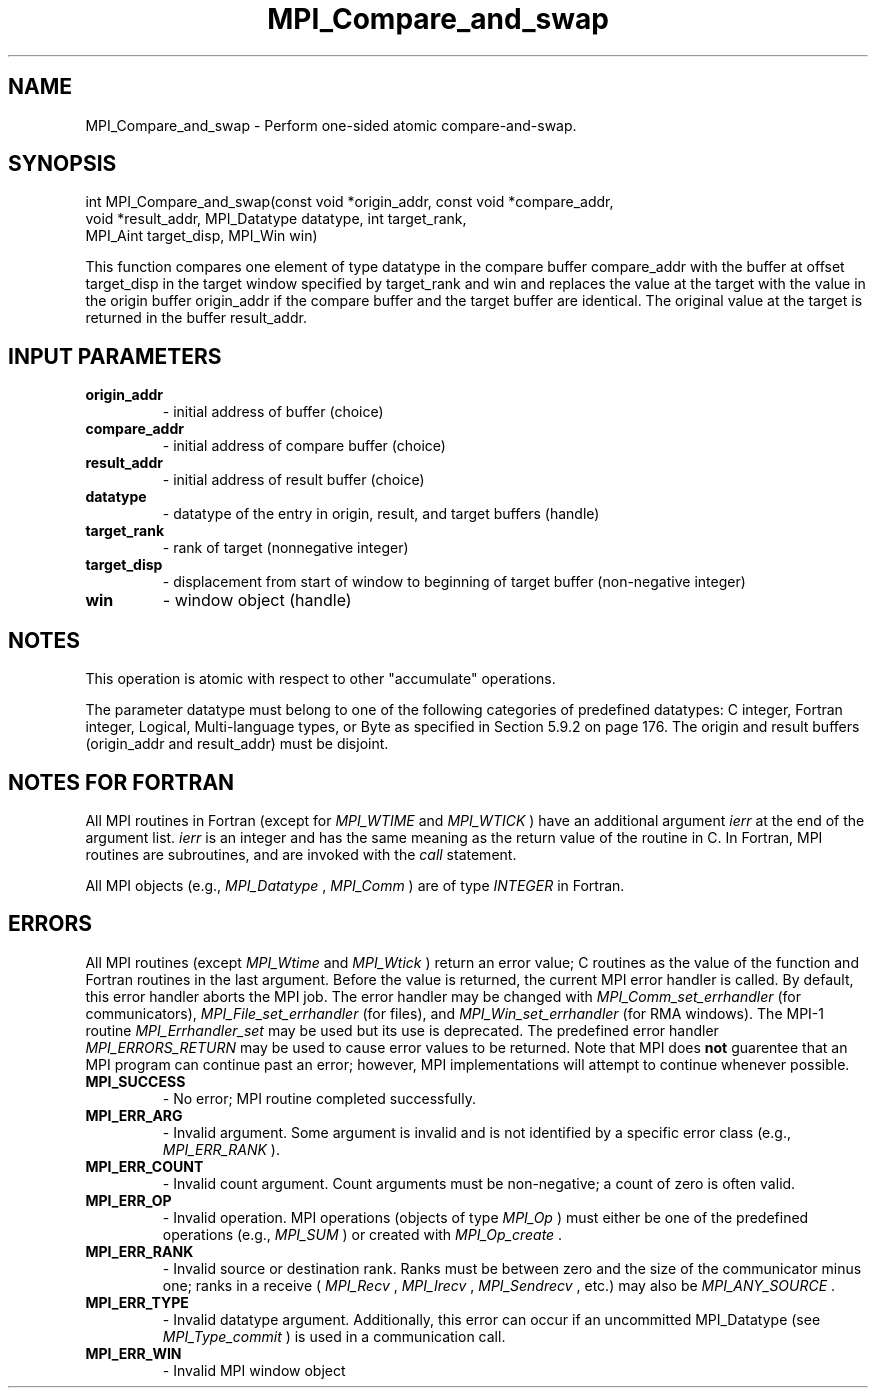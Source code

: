 .TH MPI_Compare_and_swap 3 "8/8/2019" " " "MPI"
.SH NAME
MPI_Compare_and_swap \-  Perform one-sided atomic compare-and-swap. 
.SH SYNOPSIS
.nf
int MPI_Compare_and_swap(const void *origin_addr, const void *compare_addr,
        void *result_addr, MPI_Datatype datatype, int target_rank,
        MPI_Aint target_disp, MPI_Win win)
.fi

This function compares one element of type datatype in the compare buffer
compare_addr with the buffer at offset target_disp in the target window
specified by target_rank and win and replaces the value at the target with the
value in the origin buffer origin_addr if the compare buffer and the target
buffer are identical. The original value at the target is returned in the
buffer result_addr.

.SH INPUT PARAMETERS
.PD 0
.TP
.B origin_addr 
- initial address of buffer (choice)
.PD 1
.PD 0
.TP
.B compare_addr 
- initial address of compare buffer (choice)
.PD 1
.PD 0
.TP
.B result_addr 
- initial address of result buffer (choice)
.PD 1
.PD 0
.TP
.B datatype 
- datatype of the entry in origin, result, and target buffers (handle)
.PD 1
.PD 0
.TP
.B target_rank 
- rank of target (nonnegative integer)
.PD 1
.PD 0
.TP
.B target_disp 
- displacement from start of window to beginning of target buffer (non-negative integer)
.PD 1
.PD 0
.TP
.B win 
- window object (handle)
.PD 1

.SH NOTES
This operation is atomic with respect to other "accumulate" operations.

The parameter datatype must belong to one of the following categories of
predefined datatypes: C integer, Fortran integer, Logical, Multi-language
types, or Byte as specified in Section 5.9.2 on page 176. The origin and result
buffers (origin_addr and result_addr) must be disjoint.

.SH NOTES FOR FORTRAN
All MPI routines in Fortran (except for 
.I MPI_WTIME
and 
.I MPI_WTICK
) have
an additional argument 
.I ierr
at the end of the argument list.  
.I ierr
is an integer and has the same meaning as the return value of the routine
in C.  In Fortran, MPI routines are subroutines, and are invoked with the
.I call
statement.

All MPI objects (e.g., 
.I MPI_Datatype
, 
.I MPI_Comm
) are of type 
.I INTEGER
in Fortran.

.SH ERRORS

All MPI routines (except 
.I MPI_Wtime
and 
.I MPI_Wtick
) return an error value;
C routines as the value of the function and Fortran routines in the last
argument.  Before the value is returned, the current MPI error handler is
called.  By default, this error handler aborts the MPI job.  The error handler
may be changed with 
.I MPI_Comm_set_errhandler
(for communicators),
.I MPI_File_set_errhandler
(for files), and 
.I MPI_Win_set_errhandler
(for
RMA windows).  The MPI-1 routine 
.I MPI_Errhandler_set
may be used but
its use is deprecated.  The predefined error handler
.I MPI_ERRORS_RETURN
may be used to cause error values to be returned.
Note that MPI does 
.B not
guarentee that an MPI program can continue past
an error; however, MPI implementations will attempt to continue whenever
possible.

.PD 0
.TP
.B MPI_SUCCESS 
- No error; MPI routine completed successfully.
.PD 1
.PD 0
.TP
.B MPI_ERR_ARG 
- Invalid argument.  Some argument is invalid and is not
identified by a specific error class (e.g., 
.I MPI_ERR_RANK
).
.PD 1
.PD 0
.TP
.B MPI_ERR_COUNT 
- Invalid count argument.  Count arguments must be 
non-negative; a count of zero is often valid.
.PD 1
.PD 0
.TP
.B MPI_ERR_OP 
- Invalid operation.  MPI operations (objects of type 
.I MPI_Op
)
must either be one of the predefined operations (e.g., 
.I MPI_SUM
) or
created with 
.I MPI_Op_create
\&.

.PD 1
.PD 0
.TP
.B MPI_ERR_RANK 
- Invalid source or destination rank.  Ranks must be between
zero and the size of the communicator minus one; ranks in a receive
(
.I MPI_Recv
, 
.I MPI_Irecv
, 
.I MPI_Sendrecv
, etc.) may also be 
.I MPI_ANY_SOURCE
\&.

.PD 1
.PD 0
.TP
.B MPI_ERR_TYPE 
- Invalid datatype argument.  Additionally, this error can
occur if an uncommitted MPI_Datatype (see 
.I MPI_Type_commit
) is used
in a communication call.
.PD 1
.PD 0
.TP
.B MPI_ERR_WIN 
- Invalid MPI window object
.PD 1
